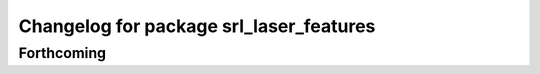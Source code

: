 ^^^^^^^^^^^^^^^^^^^^^^^^^^^^^^^^^^^^^^^^
Changelog for package srl_laser_features
^^^^^^^^^^^^^^^^^^^^^^^^^^^^^^^^^^^^^^^^

Forthcoming
-----------
